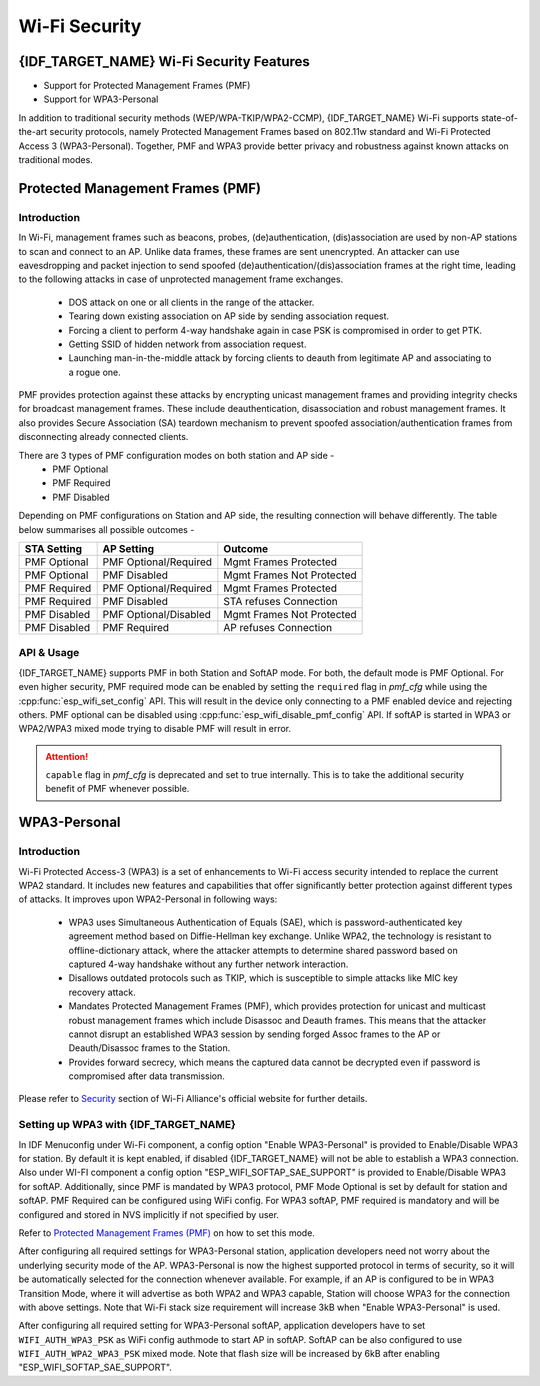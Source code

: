Wi-Fi Security
==============

{IDF_TARGET_NAME} Wi-Fi Security Features
-----------------------------------------
- Support for Protected Management Frames (PMF)
- Support for WPA3-Personal

In addition to traditional security methods (WEP/WPA-TKIP/WPA2-CCMP), {IDF_TARGET_NAME} Wi-Fi supports state-of-the-art security protocols, namely Protected Management Frames based on 802.11w standard and Wi-Fi Protected Access 3 (WPA3-Personal). Together, PMF and WPA3 provide better privacy and robustness against known attacks on traditional modes.

Protected Management Frames (PMF)
---------------------------------

Introduction
++++++++++++

In Wi-Fi, management frames such as beacons, probes, (de)authentication, (dis)association are used by non-AP stations to scan and connect to an AP. Unlike data frames, these frames are sent unencrypted.
An attacker can use eavesdropping and packet injection to send spoofed (de)authentication/(dis)association frames at the right time, leading to the following attacks in case of unprotected management frame exchanges.

 - DOS attack on one or all clients in the range of the attacker.
 - Tearing down existing association on AP side by sending association request.
 - Forcing a client to perform 4-way handshake again in case PSK is compromised in order to get PTK.
 - Getting SSID of hidden network from association request.
 - Launching man-in-the-middle attack by forcing clients to deauth from legitimate AP and associating to a rogue one.

PMF provides protection against these attacks by encrypting unicast management frames and providing integrity checks for broadcast management frames. These include deauthentication, disassociation and robust management frames. It also provides Secure Association (SA) teardown mechanism to prevent spoofed association/authentication frames from disconnecting already connected clients.

There are 3 types of PMF configuration modes on both station and AP side -
 - PMF Optional
 - PMF Required
 - PMF Disabled

Depending on PMF configurations on Station and AP side, the resulting connection will behave differently. The table below summarises all possible outcomes -

+--------------+------------------------+---------------------------+
| STA Setting  | AP Setting             |  Outcome                  |
+==============+========================+===========================+
| PMF Optional |  PMF Optional/Required | Mgmt Frames Protected     |
+--------------+------------------------+---------------------------+
| PMF Optional |  PMF Disabled          | Mgmt Frames Not Protected |
+--------------+------------------------+---------------------------+
| PMF Required |  PMF Optional/Required | Mgmt Frames Protected     |
+--------------+------------------------+---------------------------+
| PMF Required |  PMF Disabled          | STA refuses Connection    |
+--------------+------------------------+---------------------------+
| PMF Disabled |  PMF Optional/Disabled | Mgmt Frames Not Protected |
+--------------+------------------------+---------------------------+
| PMF Disabled |  PMF Required          | AP refuses Connection     |
+--------------+------------------------+---------------------------+

API & Usage
+++++++++++

{IDF_TARGET_NAME} supports PMF in both Station and SoftAP mode. For both, the default mode is PMF Optional. For even higher security, PMF required mode can be enabled by setting the ``required`` flag in `pmf_cfg` while using the :cpp:func:`esp_wifi_set_config` API. This will result in the device only connecting to a PMF enabled device and rejecting others. PMF optional can be disabled using :cpp:func:`esp_wifi_disable_pmf_config` API. If softAP is started in WPA3 or WPA2/WPA3 mixed mode trying to disable PMF will result in error.

.. attention::

    ``capable`` flag in `pmf_cfg` is deprecated and set to true internally. This is to take the additional security benefit of PMF whenever possible.

WPA3-Personal
-------------

Introduction
++++++++++++

Wi-Fi Protected Access-3 (WPA3) is a set of enhancements to Wi-Fi access security intended to replace the current WPA2 standard. It includes new features and capabilities that offer significantly better protection against different types of attacks. It improves upon WPA2-Personal in following ways:

  - WPA3 uses Simultaneous Authentication of Equals (SAE), which is password-authenticated key agreement method based on Diffie-Hellman key exchange. Unlike WPA2, the technology is resistant to offline-dictionary attack, where the attacker attempts to determine shared password based on captured 4-way handshake without any further network interaction.
  - Disallows outdated protocols such as TKIP, which is susceptible to simple attacks like MIC key recovery attack.
  - Mandates Protected Management Frames (PMF), which provides protection for unicast and multicast robust management frames which include Disassoc and Deauth frames. This means that the attacker cannot disrupt an established WPA3 session by sending forged Assoc frames to the AP or Deauth/Disassoc frames to the Station.
  - Provides forward secrecy, which means the captured data cannot be decrypted even if password is compromised after data transmission.

Please refer to `Security <https://www.wi-fi.org/discover-wi-fi/security>`_ section of Wi-Fi Alliance's official website for further details.

Setting up WPA3 with {IDF_TARGET_NAME}
++++++++++++++++++++++++++++++++++++++

In IDF Menuconfig under Wi-Fi component, a config option "Enable WPA3-Personal" is provided to Enable/Disable WPA3 for station. By default it is kept enabled, if disabled {IDF_TARGET_NAME} will not be able to establish a WPA3 connection. Also under WI-FI component a config option "ESP_WIFI_SOFTAP_SAE_SUPPORT" is provided to Enable/Disable WPA3 for softAP. Additionally, since PMF is mandated by WPA3 protocol, PMF Mode Optional is set by default for station and softAP. PMF Required can be configured using WiFi config. For WPA3 softAP, PMF required is mandatory and will be configured and stored in NVS implicitly if not specified by user.

Refer to `Protected Management Frames (PMF)`_ on how to set this mode.

After configuring all required settings for WPA3-Personal station, application developers need not worry about the underlying security mode of the AP. WPA3-Personal is now the highest supported protocol in terms of security, so it will be automatically selected for the connection whenever available. For example, if an AP is configured to be in WPA3 Transition Mode, where it will advertise as both WPA2 and WPA3 capable, Station will choose WPA3 for the connection with above settings.
Note that Wi-Fi stack size requirement will increase 3kB when "Enable WPA3-Personal" is used.

After configuring all required setting for WPA3-Personal softAP, application developers have to set ``WIFI_AUTH_WPA3_PSK`` as WiFi config authmode to start AP in softAP. SoftAP can be also configured to use ``WIFI_AUTH_WPA2_WPA3_PSK`` mixed mode.
Note that flash size will be increased by 6kB after enabling "ESP_WIFI_SOFTAP_SAE_SUPPORT".
